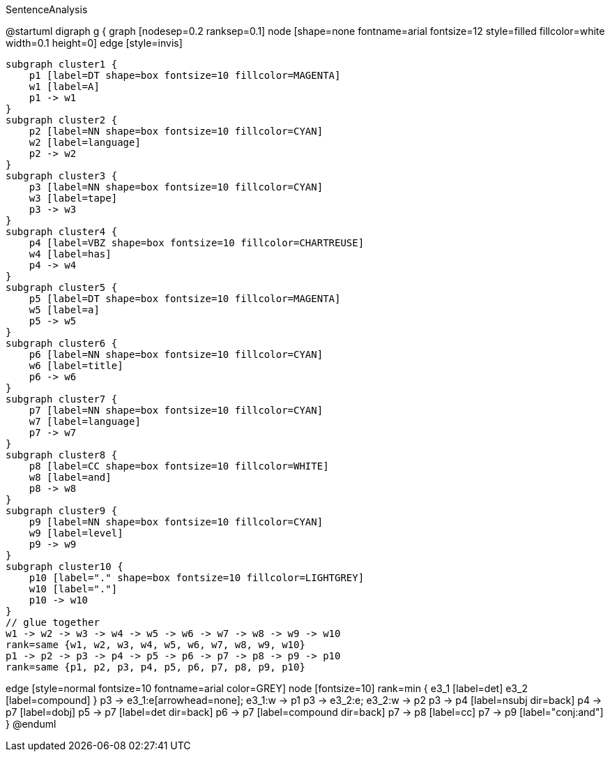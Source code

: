 .SentenceAnalysis
[plantuml,file="SentenceAnalysis"]
--
@startuml
digraph g {
    graph [nodesep=0.2 ranksep=0.1]
    node [shape=none fontname=arial fontsize=12 style=filled fillcolor=white width=0.1 height=0]
    edge [style=invis]

    subgraph cluster1 {
        p1 [label=DT shape=box fontsize=10 fillcolor=MAGENTA]
        w1 [label=A]
        p1 -> w1
    }
    subgraph cluster2 {
        p2 [label=NN shape=box fontsize=10 fillcolor=CYAN]
        w2 [label=language]
        p2 -> w2
    }
    subgraph cluster3 {
        p3 [label=NN shape=box fontsize=10 fillcolor=CYAN]
        w3 [label=tape]
        p3 -> w3
    }
    subgraph cluster4 {
        p4 [label=VBZ shape=box fontsize=10 fillcolor=CHARTREUSE]
        w4 [label=has]
        p4 -> w4
    }
    subgraph cluster5 {
        p5 [label=DT shape=box fontsize=10 fillcolor=MAGENTA]
        w5 [label=a]
        p5 -> w5
    }
    subgraph cluster6 {
        p6 [label=NN shape=box fontsize=10 fillcolor=CYAN]
        w6 [label=title]
        p6 -> w6
    }
    subgraph cluster7 {
        p7 [label=NN shape=box fontsize=10 fillcolor=CYAN]
        w7 [label=language]
        p7 -> w7
    }
    subgraph cluster8 {
        p8 [label=CC shape=box fontsize=10 fillcolor=WHITE]
        w8 [label=and]
        p8 -> w8
    }
    subgraph cluster9 {
        p9 [label=NN shape=box fontsize=10 fillcolor=CYAN]
        w9 [label=level]
        p9 -> w9
    }
    subgraph cluster10 {
        p10 [label="." shape=box fontsize=10 fillcolor=LIGHTGREY]
        w10 [label="."]
        p10 -> w10
    }
    // glue together
    w1 -> w2 -> w3 -> w4 -> w5 -> w6 -> w7 -> w8 -> w9 -> w10
    rank=same {w1, w2, w3, w4, w5, w6, w7, w8, w9, w10}
    p1 -> p2 -> p3 -> p4 -> p5 -> p6 -> p7 -> p8 -> p9 -> p10
    rank=same {p1, p2, p3, p4, p5, p6, p7, p8, p9, p10}

edge [style=normal fontsize=10 fontname=arial color=GREY]
node [fontsize=10]
rank=min {
e3_1 [label=det]
e3_2 [label=compound]
}
p3 -> e3_1:e[arrowhead=none]; e3_1:w  -> p1
p3 -> e3_2:e; e3_2:w -> p2
p3 -> p4 [label=nsubj dir=back]
p4 -> p7 [label=dobj]
p5 -> p7 [label=det dir=back]
p6 -> p7 [label=compound dir=back]
p7 -> p8 [label=cc]
p7 -> p9 [label="conj:and"]
}
@enduml
--
